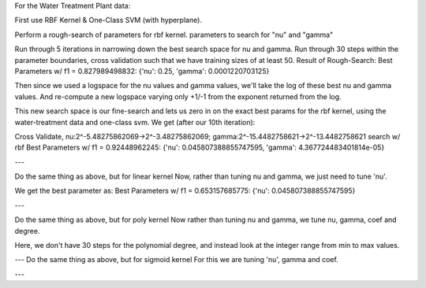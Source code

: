 For the Water Treatment Plant data:

First use RBF Kernel & One-Class SVM (with hyperplane).

Perform a rough-search of parameters for rbf kernel.
parameters to search for "nu" and "gamma"

Run through 5 iterations in narrowing down the best search space for nu and gamma.
Run through 30 steps within the parameter boundaries, cross validation such that we have training sizes of at least 50.
Result of Rough-Search: Best Parameters w/ f1 = 0.827989498832: {'nu': 0.25, 'gamma': 0.0001220703125}

Then since we used a logspace for the nu values and gamma values, we'll take the log of these best nu and gamma values.
And re-compute a new logspace varying only +1/-1 from the exponent returned from the log.

This new search space is our fine-search and lets us zero in on the exact best params
for the rbf kernel, using the water-treatment data and one-class svm.
We get (after our 10th iteration):

Cross Validate, nu:2^-5.48275862069->2^-3.48275862069; gamma:2^-15.4482758621->2^-13.4482758621 search w/ rbf
Best Parameters w/ f1 = 0.92448962245: {'nu': 0.045807388855747595, 'gamma': 4.367724483401814e-05}


---

Do the same thing as above, but for linear kernel
Now, rather than tuning nu and gamma, we just need to tune 'nu'.

We get the best parameter as:
Best Parameters w/ f1 = 0.653157685775: {'nu': 0.045807388855747595}


---

Do the same thing as above, but for poly kernel
Now rather than tuning nu and gamma, we tune nu, gamma, coef and degree.

Here, we don't have 30 steps for the polynomial degree, and instead look at the integer range from min to max values.



---
Do the same thing as above, but for sigmoid kernel
For this we are tuning 'nu', gamma and coef.


---
